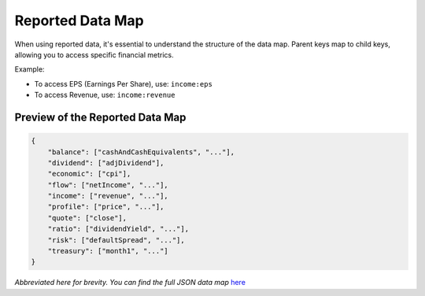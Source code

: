 Reported Data Map
=================

When using reported data, it's essential to understand the structure of the data map. Parent keys map to child keys, allowing you to access specific financial metrics.

Example:

- To access EPS (Earnings Per Share), use: ``income:eps``
- To access Revenue, use: ``income:revenue``

Preview of the Reported Data Map
--------------------------------

.. code-block:: json

   {
       "balance": ["cashAndCashEquivalents", "..."],
       "dividend": ["adjDividend"],
       "economic": ["cpi"],
       "flow": ["netIncome", "..."],
       "income": ["revenue", "..."],
       "profile": ["price", "..."],
       "quote": ["close"],
       "ratio": ["dividendYield", "..."],
       "risk": ["defaultSpread", "..."],
       "treasury": ["month1", "..."]
   }

*Abbreviated here for brevity. You can find the full JSON data map* `here <https://discountingcashflows-beta.com/documentation/model-editor-guide/#the-reported-data-map>`_
